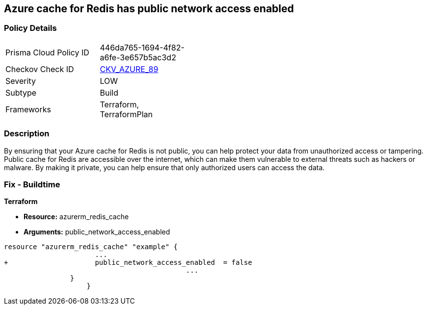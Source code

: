 == Azure cache for Redis has public network access enabled
// Azure Cache for Redis public network access enabled


=== Policy Details 

[width=45%]
[cols="1,1"]
|=== 
|Prisma Cloud Policy ID 
| 446da765-1694-4f82-a6fe-3e657b5ac3d2

|Checkov Check ID 
| https://github.com/bridgecrewio/checkov/tree/master/checkov/terraform/checks/resource/azure/RedisCachePublicNetworkAccessEnabled.py[CKV_AZURE_89]

|Severity
|LOW

|Subtype
|Build

|Frameworks
|Terraform, TerraformPlan

|=== 



=== Description 


By ensuring that your Azure cache for Redis is not public, you can help protect your data from unauthorized access or tampering.
Public cache for Redis are accessible over the internet, which can make them vulnerable to external threats such as hackers or malware.
By making it private, you can help ensure that only authorized users can access the data.

=== Fix - Buildtime


*Terraform* 


* *Resource:* azurerm_redis_cache
* *Arguments:* public_network_access_enabled


[source,go]
----
resource "azurerm_redis_cache" "example" {
                      ...
+                     public_network_access_enabled  = false
                                            ...
                }
                    }
----
----
----
